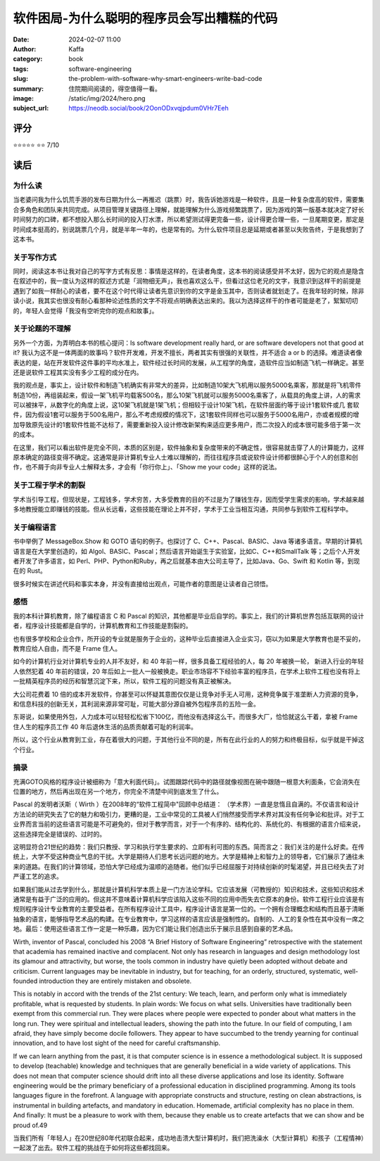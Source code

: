 软件困局-为什么聪明的程序员会写出糟糕的代码
########################################################

:date: 2024-02-07 11:00
:author: Kaffa
:category: book
:tags: software-engineering
:slug: the-problem-with-software-why-smart-engineers-write-bad-code
:summary: 住院期间阅读的，得空值得一看。
:image: /static/img/2024/hero.png
:subject_url: https://neodb.social/book/2OonODxvqjpdum0VHr7Eeh

评分
====================

⭐⭐⭐⭐⭐
⭐⭐ 7/10

读后
====================

为什么读
--------------------

当老婆问我为什么饥荒手游的发布日期为什么一再推迟（跳票）时，我告诉她游戏是一种软件，且是一种复杂度高的软件，需要集合多角色和团队来共同完成。从项目管理关键路径上理解，就能理解为什么游戏频繁跳票了，因为游戏的第一版基本就决定了好长时间努力的口碑，都不想投入那么长时间的投入打水漂，所以希望测试得更完备一些，设计得更合理一些，一旦尾期变更，那定是时间成本挺高的，别说跳票几个月，就是半年一年的，也是常有的。为什么软件项目总是延期或者甚至以失败告终，于是我想到了这本书。

关于写作方式
--------------------

同时，阅读这本书让我对自己的写字方式有反思：事情是这样的，在读者角度，这本书的阅读感受并不太好，因为它的观点是隐含在叙述中的，我一度认为这样的叙述方式是「润物细无声」，我也喜欢这么干，但看过这位老兄的文字，我意识到这样干的前提是遇到了如我一样耐心的读者，要不在这个时代得让读者先意识到你的文字是金玉其中，否则读者就划走了。在我年轻的时候，除非读小说，我其实也很没有耐心看那种论述性质的文字不将观点明确表达出来的。我以为选择这样干的作者可能是老了，絮絮叨叨的，年轻人会觉得「我没有空听完你的观点和故事」。

关于论题的不理解
--------------------

另外一个方面，为弄明白本书的核心提问：Is software development really hard, or are software developers not that good at it? 我认为这不是一体两面的故事吗？软件开发难，开发不擅长，两者其实有很强的关联性，并不适合 a or b 的选择。难道读者像表达的是，站在开发软件这件事的平均水准上，软件经过长时间的发展，从工程学的角度，造软件应当如制造飞机一样确定。甚至还是说软件工程其实没有多少工程的成分在内。

我的观点是，事实上，设计软件和制造飞机确实有非常大的差异，比如制造10架大飞机用以服务5000名乘客，那就是将飞机零件制造10份，再组装起来，假设一架飞机平均载客500名，那么10架飞机就可以服务5000名乘客了，从载具的角度上讲，人的需求可以被抹平，从数字化的角度上说，这10架飞机就是1架飞机；但相较于设计10架飞机，在软件层面约等于设计1套软件或几 套软件，因为假设1套可以服务于500名用户，那么不考虑规模的情况下，这1套软件同样也可以服务于5000名用户，亦或者规模的增加导致原先设计的1套软件性能不达标了，需要重新投入设计修改新架构来适应更多用户，而二次投入的成本很可能多倍于第一次的成本。

在这里，我们可以看出软件是完全不同，本质的区别是，软件抽象和复杂度带来的不确定性，很容易就击穿了人的计算能力，这样原本确定的路径变得不确定。这通常是非计算机专业人士难以理解的，而往往程序员或说软件设计师都很醉心于个人的创意和创作，也不屑于向非专业人士解释太多，才会有「你行你上」、「Show me your code」这样的说法。

关于工程于学术的割裂
------------------------------

学术当引导工程，但现状是，工程钱多，学术穷苦，大多受教育的目的不过是为了赚钱生存，因而受学生需求的影响，学术越来越多地教授能立即赚钱的技能。但从长远看，这些技能在理论上并不好，学术于工业当相互沟通，共同参与到软件工程科学中。

关于编程语言
------------------------------

书中举例了 MessageBox.Show 和 GOTO 语句的例子。也探讨了 C、C++、Pascal、BASIC、Java 等诸多语言。早期的计算机语言是在大学里创造的，如 Algol、BASIC、Pascal；然后语言开始诞生于实验室，比如C、C++和SmallTalk 等；之后个人开发者开发了许多语言，如 Perl、PHP、Python和Ruby，再之后就基本由大公司主导了，比如Java、Go、Swift 和 Kotlin 等，到现在的 Rust。

很多时候实在讲述代码和事实本身，并没有直接给出观点，可能作者的意图是让读者自己领悟。

感悟
------------------------------

我的本科计算机教育，除了编程语言 C 和 Pascal 的知识，其他都是毕业后自学的。事实上，我们的计算机世界包括互联网的设计者，程序设计技能都是自学的，计算机教育和工作技能是割裂的。

也有很多学校和企业合作，所开设的专业就是服务于企业的，这种毕业后直接进入企业实习，窃以为如果是大学教育也是不妥的，教育应给人自由，而不是 Frame 住人。

如今的计算机行业对计算机专业的人并不友好，和 40 年前一样，很多具备工程经验的人，每 20 年被换一轮，
新进入行业的年轻人依然犯着 40 年前的错误，20 年后如上一批人一般被换走。职业市场容不下经验丰富的程序员，在学术上软件工程也没有将上一批精英程序员的经历和智慧沉淀下来，所以，软件工程的问题没有真正被解决。

大公司花费着 10 倍的成本开发软件，你甚至可以怀疑其意图仅仅是让竞争对手无人可用，这种竞争属于准垄断人力资源的竞争，和信息科技的创新无关，其利润来源非常可耻，可能大部分源自被外包程序员的五险一金。

东哥说，如果使用外包，人力成本可以轻轻松松省下100亿，而他没有选择这么干。而很多大厂，恰恰就这么干着，拿被 Frame 住人生的程序员工作 40 年后退休生活的品质贡献着可耻的利润率。

所以，这个行业从教育到工业，存在着很大的问题，于其他行业不同的是，所有在此行业的人的努力和终极目标，似乎就是干掉这个行业。

摘录
--------------------

充满GOTO风格的程序设计被细称为「意大利面代码」。试图跟踪代码中的路径就像视图在碗中跟随一根意大利面条，它会消失在位置的地方，然后再出现在另一个地方，你完全不清楚中间到底发生了什么。


Pascal 的发明者沃斯（ Wirth ）在2008年的“软件工程简中"回顾中总结道： （学术界）一直是怠惰且自满的。不仅语言和设计方法论的研究失去了它的魅力和吸引力，更糟的是，工业中常见的工具被人们悄然接受而学术界对其没有任何争论和批评。对于工业界而言当前的这些语言可能是不可避免的，但对于教学而言，对于一个有序的、结构化的、系统化的、有根据的语言介绍来说，这些选择完全是错误的、过时的。

这明显符合21世纪的趋势：我们只教授、学习和执行学生要求的、立即有利可图的东西。简而言之：我们关注的是什么好卖。在传统上，大学不受这种商业气息的干扰。大学是期待人们思考长远问题的地方。大学是精神上和智力上的领导者，它们展示了通往未来的道路。在我们的计算领域，恐怕大学已经成为温顺的追随者。他们似乎已经屈服于对持续创新的时髦渴望，并且已经失去了对严谨工艺的追求。

如果我们能从过去学到什么，那就是计算机科学本质上是一门方法论学科。它应该发展（可教授的）知识和技术，这些知识和技术通常是有益于广泛的应用的。但这并不意味着计算机科学应该陷入这些不同的应用中而失去它原本的身份。软件工程行业应该是有规则程序设计专业教育的主要受益者。在所有程序设计工具中，程序设计语言是第一位的。一个拥有合理概念和结构而且基于清晰抽象的语言，能够指导艺术品的构建。在专业教育中，学习这样的语言应该是强制性的。自制的、人工的复杂性在其中没有一席之地。最后：使用这些语言工作一定是一种乐趣，因为它们能让我们创造出乐于展示且感到自豪的艺术品。

Wirth, inventor of Pascal, concluded his 2008 “A Brief History of Software Engineering” retrospective with the statement that academia has remained inactive and complacent. Not only has research in languages and design methodology lost its glamour and attractivity, but worse, the tools common in industry have quietly been adopted without debate and criticism. Current languages may be inevitable in industry, but for teaching, for an orderly, structured, systematic, well-founded introduction they are entirely mistaken and obsolete.

This is notably in accord with the trends of the 21st century: We teach, learn, and perform only what is immediately profitable, what is requested by students. In plain words: We focus on what sells. Universities have traditionally been exempt from this commercial run. They were places where people were expected to ponder about what matters in the long run. They were spiritual and intellectual leaders, showing the path into the future. In our field of computing, I am afraid, they have simply become docile followers. They appear to have succumbed to the trendy yearning for continual innovation, and to have lost sight of the need for careful craftsmanship.

If we can learn anything from the past, it is that computer science is in essence a methodological subject. It is supposed to develop (teachable) knowledge and techniques that are generally beneficial in a wide variety of applications. This does not mean that computer science should drift into all these diverse applications and lose its identity. Software engineering would be the primary beneficiary of a professional education in disciplined programming. Among its tools languages figure in the forefront. A language with appropriate constructs and structure, resting on clean abstractions, is instrumental in building artefacts, and mandatory in education. Homemade, artificial complexity has no place in them. And finally: It must be a pleasure to work with them, because they enable us to create artefacts that we can show and be proud of.49

当我们所有「年轻人」在20世纪80年代初联合起来，成功地击溃大型计算机时，我们把洗澡水（大型计算机）和孩子（工程情神）一起泼了出去。软件工程的挑战在于如何将这些都找回来。
